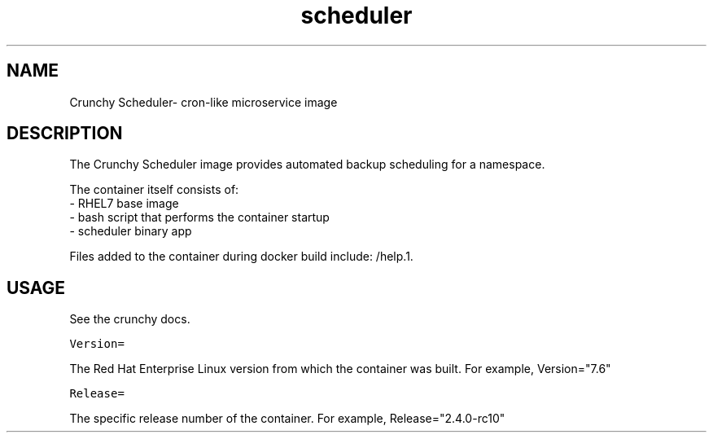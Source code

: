 .TH "scheduler" "1" " Container Image Pages" "Crunchy Data" "2019"
.nh
.ad l


.SH NAME
.PP
Crunchy Scheduler\- cron-like microservice image


.SH DESCRIPTION
.PP
The Crunchy Scheduler image provides automated backup scheduling for a namespace.

.PP
The container itself consists of:
    \- RHEL7 base image
    \- bash script that performs the container startup
    \- scheduler binary app

.PP
Files added to the container during docker build include: /help.1.


.SH USAGE
.PP
See the crunchy docs.

.PP
\fB\fCVersion=\fR

.PP
The Red Hat Enterprise Linux version from which the container was built. For example, Version="7.6"

.PP
\fB\fCRelease=\fR

.PP
The specific release number of the container. For example, Release="2.4.0-rc10"
